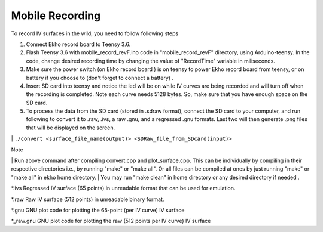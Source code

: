 Mobile Recording
================

To record IV surfaces in the wild, you need to follow following steps

#. Connect Ekho record board to Teensy 3.6.
#. Flash Teensy 3.6 with mobile_record_revF.ino code in "mobile_record_revF" directory, using Arduino-teensy. In the code, change desired recording time by changing the value of "RecordTime" variable in miliseconds.
#. Make sure the power switch (on Ekho record board ) is on teensy to power Ekho record board from teensy, or on battery if you choose to (don't forget to connect a battery) .
#. Insert SD card into teensy and notice the led will be on while IV curves are being recorded and will turn off when the recording is completed. Note each curve needs 5128 bytes. So, make sure that you have enough space on the SD card.
#. To process the data from the SD card (stored in .sdraw format), connect the SD card to your computer, and run following to convert it to .raw, .ivs, a raw .gnu, and a regressed .gnu formats. Last two will then generate .png files that will be displayed on the screen.

|\  ``./convert <surface_file_name(output)> <SDRaw_file_from_SDcard(input)>``

| Note
|\   Run above command after compiling convert.cpp and plot_surface.cpp. This can be individually by compiling in their respective directories i.e., by running "make" or "make all". Or all files can be compiled at ones by just running "make" or "make all" in ekho home directory.
|\   You may run "make clean" in home directory or any desired directory if needed .

*.ivs
Regressed IV surface (65 points) in unreadable format that can be used for emulation.

*.raw
Raw IV surface (512 points) in unreadable binary format.

*.gnu
GNU plot code for plotting the 65-point (per IV curve) IV surface

*_raw.gnu
GNU plot code for plotting the raw (512 points per IV curve) IV surface